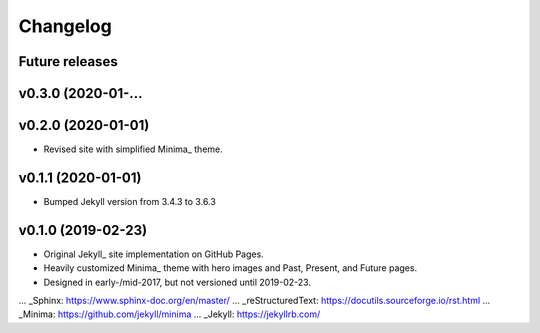 Changelog
=========

Future releases
---------------

.. todo::

    * Add testing with Tox_
    * Add TravisCI for continuous integration (and perhaps build)
    * ...

.. _Tox: https://tox.readthedocs.io/en/latest/

v0.3.0 (2020-01-...
-------------------

.. todo:

    * Convert site implementation over to Sphinx_ and reStructuredText_
    * Add Sphinx documentation skeleton with Jinja fields to template
    * Add initial content to the project tutorial

v0.2.0 (2020-01-01)
-------------------

* Revised site with simplified Minima_ theme.

v0.1.1 (2020-01-01)
-------------------

* Bumped Jekyll version from 3.4.3 to 3.6.3

v0.1.0 (2019-02-23)
-------------------

* Original Jekyll_ site implementation on GitHub Pages.
* Heavily customized Minima_ theme with hero images and Past, Present, and Future pages.
* Designed in early-/mid-2017, but not versioned until 2019-02-23.

... _Sphinx: https://www.sphinx-doc.org/en/master/
... _reStructuredText: https://docutils.sourceforge.io/rst.html
... _Minima: https://github.com/jekyll/minima
... _Jekyll: https://jekyllrb.com/